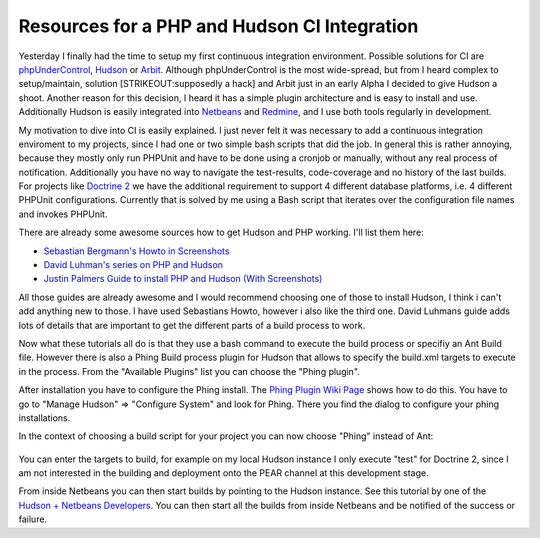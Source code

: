 
Resources for a PHP and Hudson CI Integration
=============================================

Yesterday I finally had the time to setup my first continuous
integration environment. Possible solutions for CI are
`phpUnderControl <http://phpundercontrol.org/about.html>`_,
`Hudson <http://www.hudson-ci.org>`_ or
`Arbit <http://www.arbitracker.org>`_. Although phpUnderControl is the
most wide-spread, but from I heard complex to setup/maintain, solution
[STRIKEOUT:supposedly a hack] and Arbit just in an early Alpha I decided
to give Hudson a shoot. Another reason for this decision, I heard it has
a simple plugin architecture and is easy to install and use.
Additionally Hudson is easily integrated into
`Netbeans <http://www.netbeans.org>`_ and
`Redmine <http://www.redmine.org>`_, and I use both tools regularly in
development.

My motivation to dive into CI is easily explained. I just never felt it
was necessary to add a continuous integration enviroment to my projects,
since I had one or two simple bash scripts that did the job. In general
this is rather annoying, because they mostly only run PHPUnit and have
to be done using a cronjob or manually, without any real process of
notification. Additionally you have no way to navigate the test-results,
code-coverage and no history of the last builds. For projects like
`Doctrine 2 <http://www.doctrine-project.org>`_ we have the additional
requirement to support 4 different database platforms, i.e. 4 different
PHPUnit configurations. Currently that is solved by me using a Bash
script that iterates over the configuration file names and invokes
PHPUnit.

There are already some awesome sources how to get Hudson and PHP
working. I'll list them here:

-  `Sebastian Bergmann's Howto in
   Screenshots <http://www.flickr.com/photos/sebastian_bergmann/sets/72157622541690849/>`_
-  `David Luhman's series on PHP and
   Hudson <http://luhman.org/blog/2009/12/16/installing-hudson-phing-phpunit-and-git-ubuntu>`_
-  `Justin Palmers Guide to install PHP and Hudson (With
   Screenshots) <http://blog.jepamedia.org/2009/10/28/continuous-integration-for-php-with-hudson/>`_

All those guides are already awesome and I would recommend choosing one
of those to install Hudson, I think i can't add anything new to those. I
have used Sebastians Howto, however i also like the third one. David
Luhmans guide adds lots of details that are important to get the
different parts of a build process to work.

Now what these tutorials all do is that they use a bash command to
execute the build process or specifiy an Ant Build file. However there
is also a Phing Build process plugin for Hudson that allows to specify
the build.xml targets to execute in the process. From the "Available
Plugins" list you can choose the "Phing plugin".

After installation you have to configure the Phing install. The `Phing
Plugin Wiki
Page <http://wiki.hudson-ci.org/display/HUDSON/Phing+Plugin>`_ shows how
to do this. You have to go to "Manage Hudson" => "Configure System" and
look for Phing. There you find the dialog to configure your phing
installations.

In the context of choosing a build script for your project you can now
choose "Phing" instead of Ant:

.. figure:: http://www.flickr.com/photos/sebastian_bergmann/4046549930/in/set-72157622541690849/
   :align: center
   :alt: 
You can enter the targets to build, for example on my local Hudson
instance I only execute "test" for Doctrine 2, since I am not interested
in the building and deployment onto the PEAR channel at this development
stage.

From inside Netbeans you can then start builds by pointing to the Hudson
instance. See this tutorial by one of the `Hudson + Netbeans
Developers <http://blogs.sun.com/joshis/entry/hudson_integration_in_netbeans_6>`_.
You can then start all the builds from inside Netbeans and be notified
of the success or failure.

.. categories:: none
.. tags:: none
.. comments::
.. author:: beberlei <kontakt@beberlei.de>